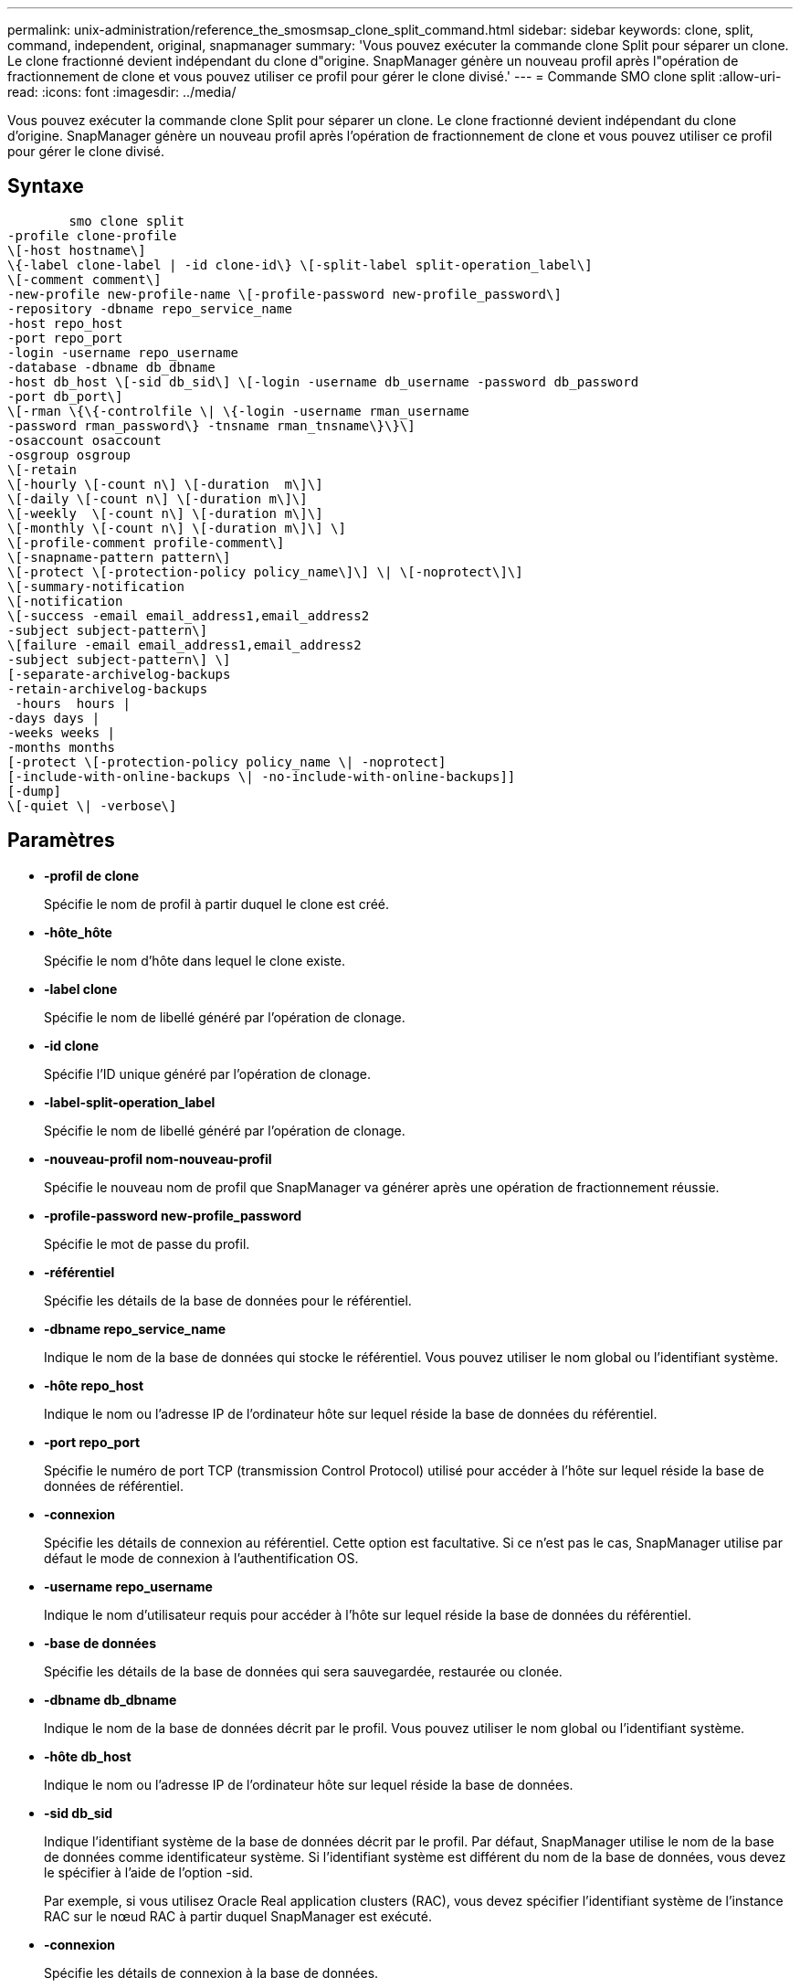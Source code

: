---
permalink: unix-administration/reference_the_smosmsap_clone_split_command.html 
sidebar: sidebar 
keywords: clone, split, command, independent, original, snapmanager 
summary: 'Vous pouvez exécuter la commande clone Split pour séparer un clone. Le clone fractionné devient indépendant du clone d"origine. SnapManager génère un nouveau profil après l"opération de fractionnement de clone et vous pouvez utiliser ce profil pour gérer le clone divisé.' 
---
= Commande SMO clone split
:allow-uri-read: 
:icons: font
:imagesdir: ../media/


[role="lead"]
Vous pouvez exécuter la commande clone Split pour séparer un clone. Le clone fractionné devient indépendant du clone d'origine. SnapManager génère un nouveau profil après l'opération de fractionnement de clone et vous pouvez utiliser ce profil pour gérer le clone divisé.



== Syntaxe

[listing]
----

        smo clone split
-profile clone-profile
\[-host hostname\]
\{-label clone-label | -id clone-id\} \[-split-label split-operation_label\]
\[-comment comment\]
-new-profile new-profile-name \[-profile-password new-profile_password\]
-repository -dbname repo_service_name
-host repo_host
-port repo_port
-login -username repo_username
-database -dbname db_dbname
-host db_host \[-sid db_sid\] \[-login -username db_username -password db_password
-port db_port\]
\[-rman \{\{-controlfile \| \{-login -username rman_username
-password rman_password\} -tnsname rman_tnsname\}\}\]
-osaccount osaccount
-osgroup osgroup
\[-retain
\[-hourly \[-count n\] \[-duration  m\]\]
\[-daily \[-count n\] \[-duration m\]\]
\[-weekly  \[-count n\] \[-duration m\]\]
\[-monthly \[-count n\] \[-duration m\]\] \]
\[-profile-comment profile-comment\]
\[-snapname-pattern pattern\]
\[-protect \[-protection-policy policy_name\]\] \| \[-noprotect\]\]
\[-summary-notification
\[-notification
\[-success -email email_address1,email_address2
-subject subject-pattern\]
\[failure -email email_address1,email_address2
-subject subject-pattern\] \]
[-separate-archivelog-backups
-retain-archivelog-backups
 -hours  hours |
-days days |
-weeks weeks |
-months months
[-protect \[-protection-policy policy_name \| -noprotect]
[-include-with-online-backups \| -no-include-with-online-backups]]
[-dump]
\[-quiet \| -verbose\]
----


== Paramètres

* *-profil de clone*
+
Spécifie le nom de profil à partir duquel le clone est créé.

* *-hôte_hôte*
+
Spécifie le nom d'hôte dans lequel le clone existe.

* *-label clone*
+
Spécifie le nom de libellé généré par l'opération de clonage.

* *-id clone*
+
Spécifie l'ID unique généré par l'opération de clonage.

* *-label-split-operation_label*
+
Spécifie le nom de libellé généré par l'opération de clonage.

* *-nouveau-profil nom-nouveau-profil*
+
Spécifie le nouveau nom de profil que SnapManager va générer après une opération de fractionnement réussie.

* *-profile-password new-profile_password*
+
Spécifie le mot de passe du profil.

* *-référentiel*
+
Spécifie les détails de la base de données pour le référentiel.

* *-dbname repo_service_name*
+
Indique le nom de la base de données qui stocke le référentiel. Vous pouvez utiliser le nom global ou l'identifiant système.

* *-hôte repo_host*
+
Indique le nom ou l'adresse IP de l'ordinateur hôte sur lequel réside la base de données du référentiel.

* *-port repo_port*
+
Spécifie le numéro de port TCP (transmission Control Protocol) utilisé pour accéder à l'hôte sur lequel réside la base de données de référentiel.

* *-connexion*
+
Spécifie les détails de connexion au référentiel. Cette option est facultative. Si ce n'est pas le cas, SnapManager utilise par défaut le mode de connexion à l'authentification OS.

* *-username repo_username*
+
Indique le nom d'utilisateur requis pour accéder à l'hôte sur lequel réside la base de données du référentiel.

* *-base de données*
+
Spécifie les détails de la base de données qui sera sauvegardée, restaurée ou clonée.

* *-dbname db_dbname*
+
Indique le nom de la base de données décrit par le profil. Vous pouvez utiliser le nom global ou l'identifiant système.

* *-hôte db_host*
+
Indique le nom ou l'adresse IP de l'ordinateur hôte sur lequel réside la base de données.

* *-sid db_sid*
+
Indique l'identifiant système de la base de données décrit par le profil. Par défaut, SnapManager utilise le nom de la base de données comme identificateur système. Si l'identifiant système est différent du nom de la base de données, vous devez le spécifier à l'aide de l'option -sid.

+
Par exemple, si vous utilisez Oracle Real application clusters (RAC), vous devez spécifier l'identifiant système de l'instance RAC sur le nœud RAC à partir duquel SnapManager est exécuté.

* *-connexion*
+
Spécifie les détails de connexion à la base de données.

* *-username db_username*
+
Indique le nom d'utilisateur requis pour accéder à la base de données décrit par le profil.

* *-mot de passe db_password*
+
Spécifie le mot de passe requis pour accéder à la base de données décrit par le profil.

* *-rman*
+
Spécifie les détails qu'SnapManager utilise pour cataloguer les sauvegardes avec Oracle Recovery Manager (RMAN).

* *-controlfile*
+
Spécifie les fichiers de contrôle de base de données cibles comme référentiel RMAN au lieu d'un catalogue.

* *-connexion*
+
Spécifie les détails de connexion RMAN.

* *-mot de passe rman_mot de passe*
+
Spécifie le mot de passe utilisé pour se connecter au catalogue RMAN.

* *-username rman_username*
+
Spécifie le nom d'utilisateur utilisé pour se connecter au catalogue RMAN.

* *-tnsname nomnet*
+
Indique le nom de la connexion tnsname (défini dans le fichier tsname.ora).

* *-oscompte compte*
+
Spécifie le nom du compte utilisateur de la base de données Oracle. SnapManager utilise ce compte pour effectuer les opérations Oracle telles que le démarrage et l'arrêt. Il s'agit généralement de l'utilisateur propriétaire du logiciel Oracle sur l'hôte, par exemple oracle.

* *-groupe d'osgroup*
+
Spécifie le nom du groupe de bases de données Oracle associé au compte oracle.

+

NOTE: Les variables -osaccount et -osgroup sont requises pour UNIX mais ne sont pas autorisées pour les bases de données fonctionnant sous Windows.

* *-retain [-hourly [-count n] [-duration m]] [-daily [-count n] [-duration m]] [-hebdomadaire [-count n] [-duration m]] [-mensuel [-comptage n] [-durée m]*
+
Spécifie la stratégie de rétention pour une sauvegarde.

+
Pour chaque classe de rétention, le nombre de rétention ou la durée de conservation peuvent être spécifiés. La durée est exprimée en unités de la classe (par exemple, heures pour l'heure, jours pour la journée). Par exemple, si vous spécifiez uniquement une durée de conservation de 7 pour les sauvegardes quotidiennes, SnapManager ne limite pas le nombre de sauvegardes quotidiennes du profil (car le nombre de rétention est 0), mais SnapManager supprimera automatiquement les sauvegardes quotidiennes créées il y a plus de 7 jours.

* *-profil-commentaire-profil*
+
Spécifie le commentaire d'un profil décrivant le domaine de profil.

* *-motif-snapname*
+
Spécifie le modèle de nom pour les copies Snapshot. Vous pouvez également inclure du texte personnalisé, par exemple HAOPS pour les opérations hautement disponibles, dans tous les noms de copie Snapshot. Vous pouvez modifier le schéma de nommage des copies Snapshot lorsque vous créez un profil ou après sa création. La mise à jour s'applique uniquement aux copies Snapshot qui n'ont pas encore été créées. Les copies Snapshot qui existent conservent le modèle Snapname précédent. Vous pouvez utiliser plusieurs variables dans le texte du motif.

* *-protect -protection-policy_nom_politique*
+
Indique si la sauvegarde doit être protégée sur le stockage secondaire.

+

NOTE: Si -Protect est spécifié sans -protection-policy, le jeu de données ne dispose pas d'une règle de protection. Si -Protect est spécifié et -protection-policy n'est pas définie lors de la création du profil, il peut alors être définie ultérieurement par la commande smo profile update ou par l'administrateur du stockage en utilisant la console de protection Manager.

* *-résumé-notification*
+
Spécifie les détails de la configuration de la notification par e-mail de synthèse pour plusieurs profils sous une base de données de référentiel. SnapManager génère cet e-mail.

* *-notification*
+
Spécifie les détails de la configuration de la notification par e-mail pour le nouveau profil. SnapManager génère cet e-mail. La notification par e-mail permet à l'administrateur de base de données de recevoir des e-mails sur l'état réussi ou échoué de l'opération de base de données effectuée à l'aide de ce profil.

* *-succès*
+
Indique que la notification par e-mail est activée pour un profil pour lequel l'opération SnapManager réussit.

* *-adresse e-mail 1 adresse e-mail 2*
+
Spécifie l'adresse e-mail du destinataire.

* *-sujet-modèle*
+
Spécifie l'objet de l'e-mail.

* *-échec*
+
Indique que la notification par e-mail est activée pour un profil lorsque l'opération SnapManager échoue.

* *-séparé-archivelog-sauvegardes*
+
Spécifie que la sauvegarde du journal d'archivage est séparée de la sauvegarde du fichier de données. Il s'agit d'un paramètre facultatif que vous pouvez fournir lors de la création du profil. Une fois les sauvegardes séparées à l'aide de cette option, vous pouvez créer une sauvegarde des fichiers de données uniquement ou une sauvegarde des journaux d'archivage uniquement.

* *-conserver-archivelog-sauvegardes -heures | -jours de repos | -semaines| -mois de semaine*
+
Indique que les sauvegardes du journal d'archivage sont conservées en fonction de la durée de conservation du journal d'archivage (horaire, quotidien, hebdomadaire ou mensuel).

* *protéger [-protection-policypolitolique_name] | -noprotect*
+
Indique que les fichiers journaux d'archives sont protégés en fonction de la stratégie de protection du journal d'archivage.

+
Spécifie que les fichiers journaux d'archives ne sont pas protégés à l'aide de l'option -noProtect.

* *-inclure-avec-sauvegardes-en-ligne | -sans-inclure-avec-sauvegardes-en-ligne*
+
Indique que la sauvegarde du journal d'archivage est incluse avec la sauvegarde de base de données en ligne.

+
Indique que les sauvegardes du journal d'archivage ne sont pas incluses avec la sauvegarde de base de données en ligne.

* *-dump*
+
Indique que les fichiers de vidage ne sont pas collectés après l'opération de création de profil réussie.

* *-calme*
+
Affiche uniquement les messages d'erreur dans la console. Le paramètre par défaut affiche des messages d'erreur et d'avertissement.

* *-verbose*
+
Affiche les messages d'erreur, d'avertissement et d'information dans la console.


